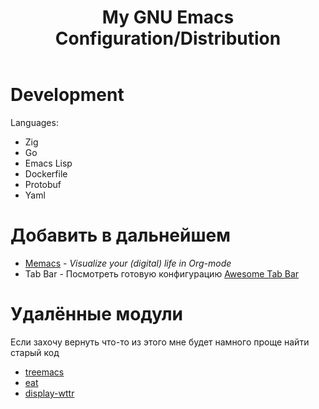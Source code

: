 #+TITLE: My GNU Emacs Configuration/Distribution

* Development

Languages:
- Zig
- Go
- Emacs Lisp
- Dockerfile
- Protobuf
- Yaml

* Добавить в дальнейшем

- [[https://github.com/novoid/Memacs][Memacs]] - /Visualize your (digital) life in Org-mode/
- Tab Bar - Посмотреть готовую конфигурацию [[https://github.com/manateelazycat/awesome-tab/blob/master/light-screenshot.png][Awesome Tab Bar]]

* Удалённые модули

Если захочу вернуть что-то из этого мне будет намного проще найти старый код

- [[https://github.com/klvdmyyy/gnu-emacs-config/blob/c2f63e27de0e0c5386939454b611a303691bf72d/features/treemacs.el][treemacs]]
- [[https://github.com/klvdmyyy/gnu-emacs-config/blob/c2f63e27de0e0c5386939454b611a303691bf72d/features/eat.el][eat]]
- [[https://github.com/klvdmyyy/gnu-emacs-config/blob/c2f63e27de0e0c5386939454b611a303691bf72d/features/display-wttr.el][display-wttr]]
